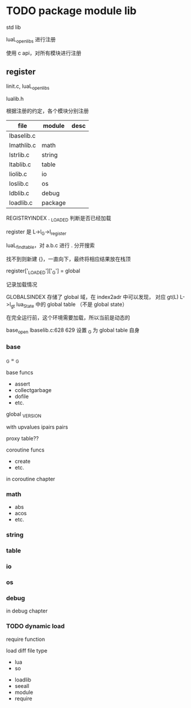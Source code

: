 * TODO package module lib



std lib

luaL_openlibs 进行注册

使用 c api，对所有模块进行注册

** register

linit.c, luaL_openlibs

lualib.h

根据注册的约定，各个模块分别注册

| file       | module  | desc |
|------------+---------+------|
| lbaselib.c |         |      |
| lmathlib.c | math    |      |
| lstrlib.c  | string  |      |
| ltablib.c  | table   |      |
| liolib.c   | io      |      |
| loslib.c   | os      |      |
| ldblib.c   | debug   |      |
| loadlib.c  | package |      |




REGISTRYINDEX . _LOADED 判断是否已经加载

register 是 L->l_G->l_register

luaL_findtable，对 a.b.c 进行 . 分开搜索

找不到则新建 {}，一直向下，最终将相应结果放在栈顶





register['_LOADED']['_G'] = global

记录加载情况




GLOBALSINDEX 存储了 global 域，在 index2adr 中可以发现，
对应 gt(L)  L->l_gt  lua_State 中的 global table （不是 global state）

在完全运行前，这个环境需要加载，所以当前是动态的


base_open
lbaselib.c:628 629
设置 _G 为 global table 自身





*** base

_G = _G

base funcs
- assert
- collectgarbage
- dofile
- etc.

global _VERSION    

with upvalues
ipairs
pairs


proxy table??


coroutine funcs
- create
- etc.

in coroutine chapter

*** math

- abs
- acos
- etc.

*** string

*** table

*** io

*** os

*** debug

in debug chapter

*** TODO dynamic load

require function

load diff file type
- lua
- so




- loadlib
- seeall
- module
- require
